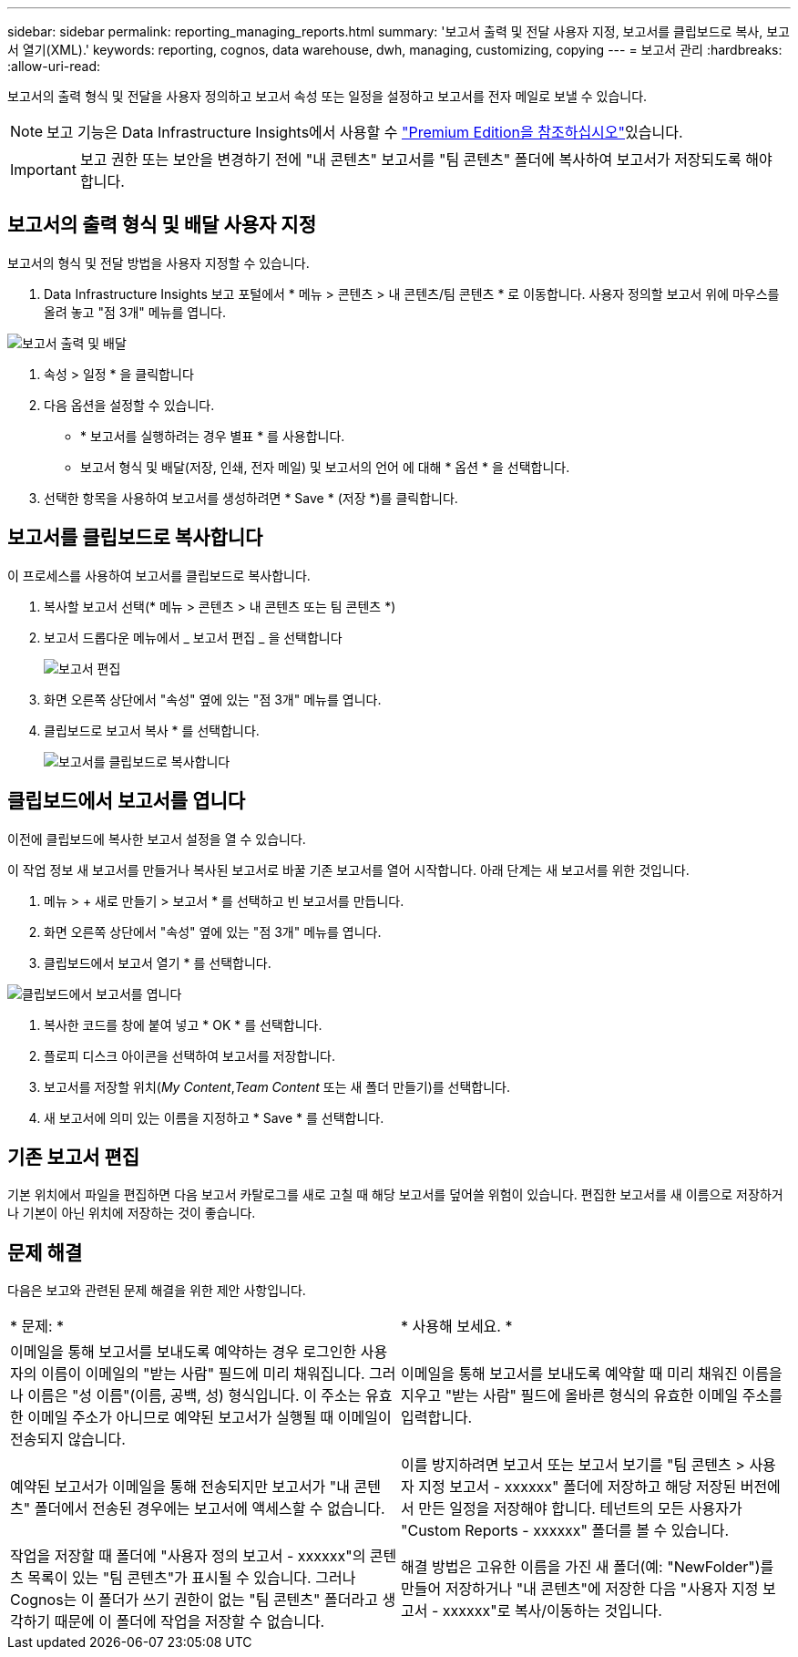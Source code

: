 ---
sidebar: sidebar 
permalink: reporting_managing_reports.html 
summary: '보고서 출력 및 전달 사용자 지정, 보고서를 클립보드로 복사, 보고서 열기(XML).' 
keywords: reporting, cognos, data warehouse, dwh, managing, customizing, copying 
---
= 보고서 관리
:hardbreaks:
:allow-uri-read: 


[role="lead"]
보고서의 출력 형식 및 전달을 사용자 정의하고 보고서 속성 또는 일정을 설정하고 보고서를 전자 메일로 보낼 수 있습니다.


NOTE: 보고 기능은 Data Infrastructure Insights에서 사용할 수 link:concept_subscribing_to_cloud_insights.html["Premium Edition을 참조하십시오"]있습니다.


IMPORTANT: 보고 권한 또는 보안을 변경하기 전에 "내 콘텐츠" 보고서를 "팀 콘텐츠" 폴더에 복사하여 보고서가 저장되도록 해야 합니다.



== 보고서의 출력 형식 및 배달 사용자 지정

보고서의 형식 및 전달 방법을 사용자 지정할 수 있습니다.

. Data Infrastructure Insights 보고 포털에서 * 메뉴 > 콘텐츠 > 내 콘텐츠/팀 콘텐츠 * 로 이동합니다. 사용자 정의할 보고서 위에 마우스를 올려 놓고 "점 3개" 메뉴를 엽니다.


image:Reporting_Output_and_Delivery.png["보고서 출력 및 배달"]

. 속성 > 일정 * 을 클릭합니다
. 다음 옵션을 설정할 수 있습니다.
+
** * 보고서를 실행하려는 경우 별표 * 를 사용합니다.
** 보고서 형식 및 배달(저장, 인쇄, 전자 메일) 및 보고서의 언어 에 대해 * 옵션 * 을 선택합니다.


. 선택한 항목을 사용하여 보고서를 생성하려면 * Save * (저장 *)를 클릭합니다.




== 보고서를 클립보드로 복사합니다

이 프로세스를 사용하여 보고서를 클립보드로 복사합니다.

. 복사할 보고서 선택(* 메뉴 > 콘텐츠 > 내 콘텐츠 또는 팀 콘텐츠 *)
. 보고서 드롭다운 메뉴에서 _ 보고서 편집 _ 을 선택합니다
+
image:Reporting_Edit_Report.png["보고서 편집"]

. 화면 오른쪽 상단에서 "속성" 옆에 있는 "점 3개" 메뉴를 엽니다.
. 클립보드로 보고서 복사 * 를 선택합니다.
+
image:Reporting_Copy_To_Clipboard.png["보고서를 클립보드로 복사합니다"]





== 클립보드에서 보고서를 엽니다

이전에 클립보드에 복사한 보고서 설정을 열 수 있습니다.

이 작업 정보 새 보고서를 만들거나 복사된 보고서로 바꿀 기존 보고서를 열어 시작합니다. 아래 단계는 새 보고서를 위한 것입니다.

. 메뉴 > + 새로 만들기 > 보고서 * 를 선택하고 빈 보고서를 만듭니다.
. 화면 오른쪽 상단에서 "속성" 옆에 있는 "점 3개" 메뉴를 엽니다.
. 클립보드에서 보고서 열기 * 를 선택합니다.


image:Reporting_Open_From_Clipboard.png["클립보드에서 보고서를 엽니다"]

. 복사한 코드를 창에 붙여 넣고 * OK * 를 선택합니다.
. 플로피 디스크 아이콘을 선택하여 보고서를 저장합니다.
. 보고서를 저장할 위치(_My Content_,_Team Content_ 또는 새 폴더 만들기)를 선택합니다.
. 새 보고서에 의미 있는 이름을 지정하고 * Save * 를 선택합니다.




== 기존 보고서 편집

기본 위치에서 파일을 편집하면 다음 보고서 카탈로그를 새로 고칠 때 해당 보고서를 덮어쓸 위험이 있습니다. 편집한 보고서를 새 이름으로 저장하거나 기본이 아닌 위치에 저장하는 것이 좋습니다.



== 문제 해결

다음은 보고와 관련된 문제 해결을 위한 제안 사항입니다.

|===


| * 문제: * | * 사용해 보세요. * 


| 이메일을 통해 보고서를 보내도록 예약하는 경우 로그인한 사용자의 이름이 이메일의 "받는 사람" 필드에 미리 채워집니다. 그러나 이름은 "성 이름"(이름, 공백, 성) 형식입니다. 이 주소는 유효한 이메일 주소가 아니므로 예약된 보고서가 실행될 때 이메일이 전송되지 않습니다. | 이메일을 통해 보고서를 보내도록 예약할 때 미리 채워진 이름을 지우고 "받는 사람" 필드에 올바른 형식의 유효한 이메일 주소를 입력합니다. 


| 예약된 보고서가 이메일을 통해 전송되지만 보고서가 "내 콘텐츠" 폴더에서 전송된 경우에는 보고서에 액세스할 수 없습니다. | 이를 방지하려면 보고서 또는 보고서 보기를 "팀 콘텐츠 > 사용자 지정 보고서 - xxxxxx" 폴더에 저장하고 해당 저장된 버전에서 만든 일정을 저장해야 합니다. 테넌트의 모든 사용자가 "Custom Reports - xxxxxx" 폴더를 볼 수 있습니다. 


| 작업을 저장할 때 폴더에 "사용자 정의 보고서 - xxxxxx"의 콘텐츠 목록이 있는 "팀 콘텐츠"가 표시될 수 있습니다. 그러나 Cognos는 이 폴더가 쓰기 권한이 없는 "팀 콘텐츠" 폴더라고 생각하기 때문에 이 폴더에 작업을 저장할 수 없습니다. | 해결 방법은 고유한 이름을 가진 새 폴더(예: "NewFolder")를 만들어 저장하거나 "내 콘텐츠"에 저장한 다음 "사용자 지정 보고서 - xxxxxx"로 복사/이동하는 것입니다. 
|===